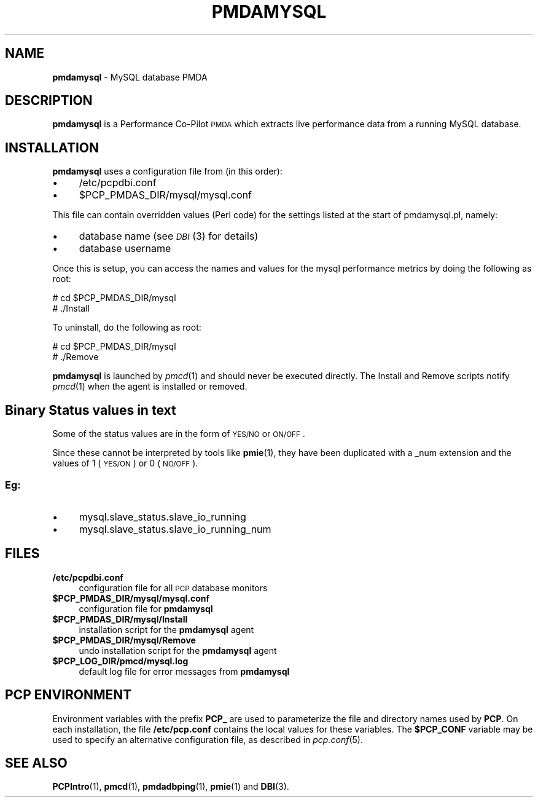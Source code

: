 '\"macro stdmacro
.\"
.\" Copyright (c) 2014 Red Hat.
.\" Copyright (c) 2012-2013 Chandana De Silva.
.\" Copyright (c) 2008 Aconex.  All Rights Reserved.
.\" 
.\" This program is free software; you can redistribute it and/or modify it
.\" under the terms of the GNU General Public License as published by the
.\" Free Software Foundation; either version 2 of the License, or (at your
.\" option) any later version.
.\" 
.\" This program is distributed in the hope that it will be useful, but
.\" WITHOUT ANY WARRANTY; without even the implied warranty of MERCHANTABILITY
.\" or FITNESS FOR A PARTICULAR PURPOSE.  See the GNU General Public License
.\" for more details.
.\" 
.\"
.TH PMDAMYSQL 1 "PCP" "Performance Co-Pilot"
.SH NAME
\f3pmdamysql\f1 \- MySQL database PMDA
.SH DESCRIPTION
\f3pmdamysql\f1 is a Performance Co-Pilot \s-1PMDA\s0 which extracts
live performance data from a running MySQL database.
.SH INSTALLATION
\f3pmdamysql\f1 uses a configuration file from (in this order):
.IP "\(bu" 4
/etc/pcpdbi.conf
.IP "\(bu" 4
\&\f(CW$PCP_PMDAS_DIR\fR/mysql/mysql.conf
.PP
This file can contain overridden values (Perl code) for the settings
listed at the start of pmdamysql.pl, namely:
.IP "\(bu" 4
database name (see \s-1\fIDBI\s0\fR\|(3) for details)
.IP "\(bu" 4
database username
.PP
Once this is setup, you can access the names and values for the
mysql performance metrics by doing the following as root:
.PP
      # cd $PCP_PMDAS_DIR/mysql
.br
      # ./Install
.PP
To uninstall, do the following as root:
.PP
      # cd $PCP_PMDAS_DIR/mysql
.br
      # ./Remove
.PP
\fBpmdamysql\fR is launched by \fIpmcd\fR(1) and should never be executed 
directly. The Install and Remove scripts notify \fIpmcd\fR(1) when the 
agent is installed or removed.
.SH "Binary Status values in text"
Some of the status values are in the form of \s-1YES/NO\s0 or \s-1ON/OFF\s0.
.PP
Since these cannot be interpreted by tools like
.BR pmie (1), 
they have been duplicated with a _num extension
and the values of 1 (\s-1YES/ON\s0) or 0 (\s-1NO/OFF\s0).
.SS "Eg:"
.IX Subsection "Eg:"
.IP "\(bu" 4
mysql.slave_status.slave_io_running
.IP "\(bu" 4
mysql.slave_status.slave_io_running_num
.SH FILES
.IP "\fB/etc/pcpdbi.conf\fR" 4
configuration file for all \s-1PCP\s0 database monitors
.ie n .IP "\fB$PCP_PMDAS_DIR/mysql/mysql.conf\f1" 4
.el .IP "\f(CW$PCP_PMDAS_DIR\fR/mysql/mysql.conf\f1" 4
configuration file for \fBpmdamysql\fR
.IP "\fB$PCP_PMDAS_DIR/mysql/Install\fR" 4 
installation script for the \fBpmdamysql\fR agent 
.IP "\fB$PCP_PMDAS_DIR/mysql/Remove\fR" 4 
undo installation script for the \fBpmdamysql\fR agent 
.IP "\fB$PCP_LOG_DIR/pmcd/mysql.log\fR" 4 
default log file for error messages from \fBpmdamysql\fR 
.SH PCP ENVIRONMENT
Environment variables with the prefix \fBPCP_\fR are used to parameterize
the file and directory names used by \fBPCP\fR. On each installation, the
file \fB/etc/pcp.conf\fR contains the local values for these variables. 
The \fB$PCP_CONF\fR variable may be used to specify an alternative 
configuration file, as described in \fIpcp.conf\fR(5).
.SH SEE ALSO
.BR PCPIntro (1),
.BR pmcd (1),
.BR pmdadbping (1),
.BR pmie (1)
and
.BR DBI (3).
